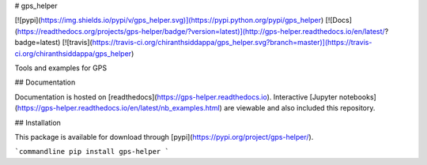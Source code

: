 # gps_helper

[![pypi](https://img.shields.io/pypi/v/gps_helper.svg)](https://pypi.python.org/pypi/gps_helper)
[![Docs](https://readthedocs.org/projects/gps-helper/badge/?version=latest)](http://gps-helper.readthedocs.io/en/latest/?badge=latest)
[![travis](https://travis-ci.org/chiranthsiddappa/gps_helper.svg?branch=master)](https://travis-ci.org/chiranthsiddappa/gps_helper)

Tools and examples for GPS

## Documentation

Documentation is hosted on [readthedocs](https://gps-helper.readthedocs.io). Interactive 
[Jupyter notebooks](https://gps-helper.readthedocs.io/en/latest/nb_examples.html) are viewable and also included this 
repository.

## Installation

This package is available for download through [pypi](https://pypi.org/project/gps-helper/).

```commandline
pip install gps-helper
```

